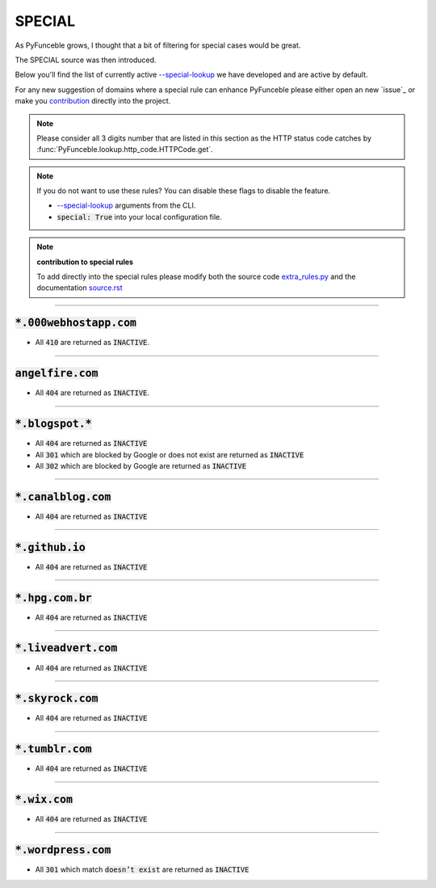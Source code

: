 SPECIAL
^^^^^^^

As PyFunceble grows, I thought that a bit of filtering for special cases would
be great.

The SPECIAL source was then introduced.

Below you'll find the list of currently active
`--special-lookup <../usage/index.html#special-lookup>`_ we have developed and
are active by default.

For any new suggestion of domains where a special rule can enhance PyFunceble
please either open an new `issue`_ or make you
`contribution <../contributing/index.html#contribute>`_ directly into the
project.

.. note::
    Please consider all 3 digits number that are listed in this section as
    the HTTP status code catches by
    :func:`PyFunceble.lookup.http_code.HTTPCode.get`.

.. note::
    If you do not want to use these rules? You can disable these flags to
    disable the feature.

    * `--special-lookup <../usage/index.html#special-lookup>`_ arguments from the
      CLI.
    * :code:`special: True` into your local configuration file.

.. note::
    **contribution to special rules**

    To add directly into the special rules please modify both the source code
    `extra_rules.py <https://github.com/funilrys/PyFunceble/blob/dev/PyFunceble/checker/availability/extra_rules.py>`_
    and the documentation
    `source.rst <https://github.com/funilrys/PyFunceble/blob/dev/docs/responses/special_rules.rst>`_


------

:code:`*.000webhostapp.com`
"""""""""""""""""""""""""""

- All :code:`410` are returned as :code:`INACTIVE`.

------

:code:`angelfire.com`
""""""""""""""""""""""

- All :code:`404` are returned as :code:`INACTIVE`.

------

:code:`*.blogspot.*`
""""""""""""""""""""

- All :code:`404` are returned as :code:`INACTIVE`
- All :code:`301` which are blocked by Google or does not exist are returned
  as :code:`INACTIVE`
- All :code:`302` which are blocked by Google are returned as :code:`INACTIVE`

------

:code:`*.canalblog.com`
"""""""""""""""""""""""

- All :code:`404` are returned as :code:`INACTIVE`

------

:code:`*.github.io`
"""""""""""""""""""

- All :code:`404` are returned as :code:`INACTIVE`

------

:code:`*.hpg.com.br`
""""""""""""""""""""

- All :code:`404` are returned as :code:`INACTIVE`

------

:code:`*.liveadvert.com`
""""""""""""""""""""""""

- All :code:`404` are returned as :code:`INACTIVE`

------

:code:`*.skyrock.com`
"""""""""""""""""""""

- All :code:`404` are returned as :code:`INACTIVE`

------

:code:`*.tumblr.com`
""""""""""""""""""""

- All :code:`404` are returned as :code:`INACTIVE`

------

:code:`*.wix.com`
"""""""""""""""""

- All :code:`404` are returned as :code:`INACTIVE`

------

:code:`*.wordpress.com`
"""""""""""""""""""""""

- All :code:`301` which match :code:`doesn’t exist` are returned as
  :code:`INACTIVE`
